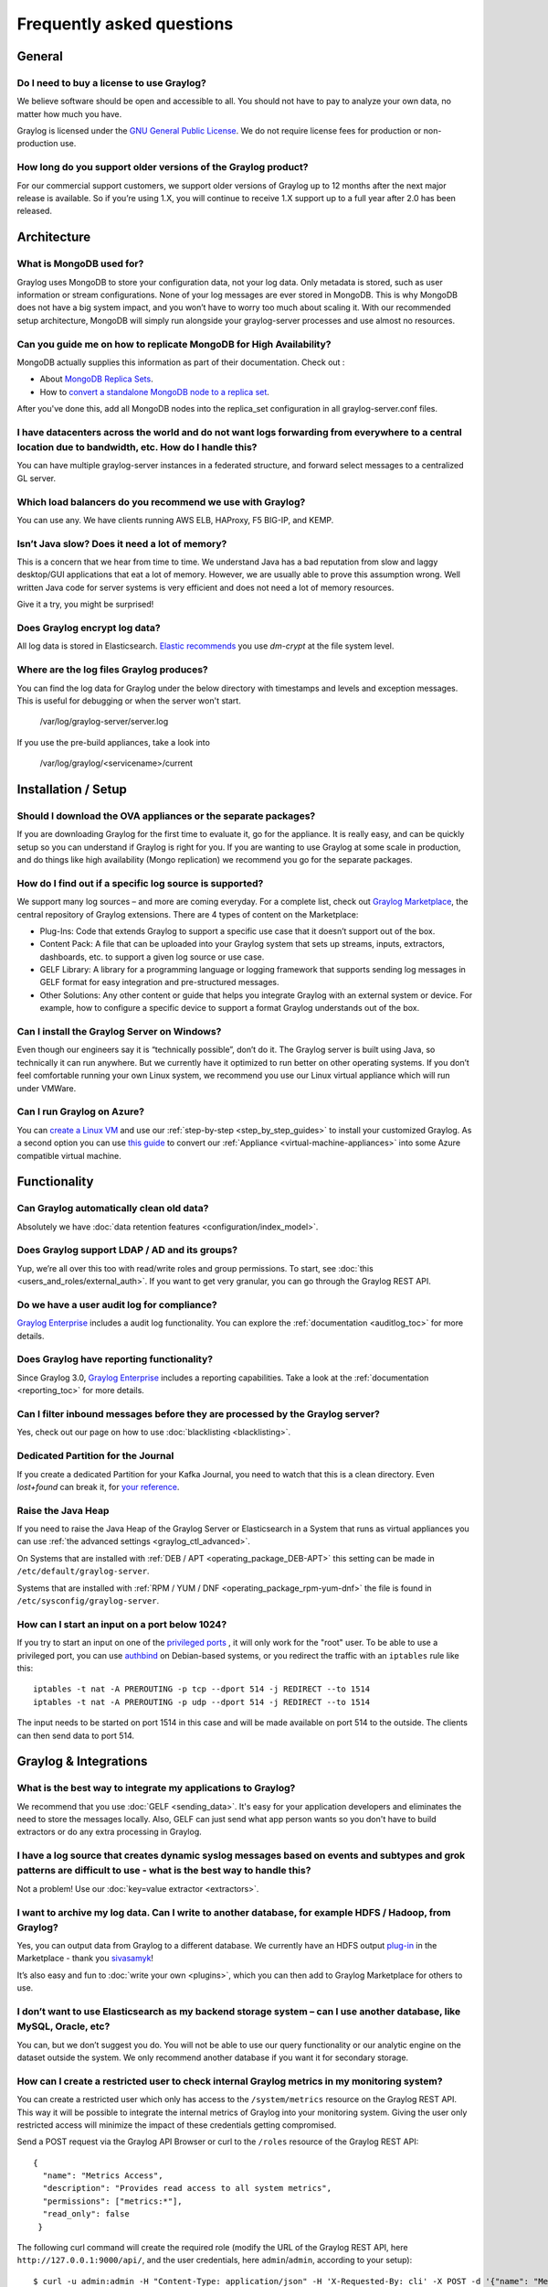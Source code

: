 **************************
Frequently asked questions
**************************

General
=======

Do I need to buy a license to use Graylog?
------------------------------------------

We believe software should be open and accessible to all.  You should not have to pay to analyze your own data, no matter how much you have.

Graylog is licensed under the `GNU General Public License <http://www.gnu.org/licenses/gpl-3.0.en.html>`__.  We do not require license fees for production or non-production use.

How long do you support older versions of the Graylog product?
--------------------------------------------------------------

For our commercial support customers, we support older versions of Graylog up to 12 months after the next major release is available. So if you’re using 1.X, you will continue to receive 1.X support up to a full year after 2.0 has been released.

Architecture
============

What is MongoDB used for?
-------------------------

Graylog uses MongoDB to store your configuration data, not your log data. Only metadata is stored, such as user information or stream configurations. None of your log messages are ever stored in MongoDB. This is why MongoDB does not have a big system impact, and you won’t have to worry too much about scaling it. With our recommended setup architecture, MongoDB will simply run alongside your graylog-server processes and use almost no resources.

Can you guide me on how to replicate MongoDB for High Availability?
-------------------------------------------------------------------

MongoDB actually supplies this information as part of their documentation.  Check out
:

* About `MongoDB Replica Sets <https://docs.mongodb.org/manual/replication/>`__.

* How to `convert a standalone MongoDB node to a replica set <https://docs.mongodb.org/manual/tutorial/convert-standalone-to-replica-set/>`__.

After you've done this, add all MongoDB nodes into the replica_set configuration in all graylog-server.conf files.

I have datacenters across the world and do not want logs forwarding from everywhere to a central location due to bandwidth, etc.  How do I handle this?
-------------------------------------------------------------------------------------------------------------------------------------------------------

You can have multiple graylog-server instances in a federated structure, and forward select messages to a centralized GL server.

Which load balancers do you recommend we use with Graylog?
----------------------------------------------------------

You can use any.  We have clients running AWS ELB, HAProxy, F5 BIG-IP, and KEMP.

Isn’t Java slow? Does it need a lot of memory?
----------------------------------------------

This is a concern that we hear from time to time. We understand Java has a bad reputation from slow and laggy desktop/GUI applications that eat a lot of memory. However, we are usually able to prove this assumption wrong. Well written Java code for server systems is very efficient and does not need a lot of memory resources.  

Give it a try, you might be surprised!

Does Graylog encrypt log data?
------------------------------

All log data is stored in Elasticsearch. `Elastic recommends <https://discuss.elastic.co/t/how-should-i-encrypt-data-at-rest-with-elasticsearch/96>`__ you use *dm-crypt* at the file system level.

Where are the log files Graylog produces?
-----------------------------------------

You can find the log data for Graylog under the below directory with timestamps and levels and exception messages. This is useful for debugging or when the server won't start.

     /var/log/graylog-server/server.log

If you use the pre-build appliances, take a look into

    /var/log/graylog/<servicename>/current

Installation / Setup
====================

Should I download the OVA appliances or the separate packages?
--------------------------------------------------------------

If you are downloading Graylog for the first time to evaluate it, go for the appliance.  It is really easy, and can be quickly setup so you can understand if Graylog is right for you.  If you are wanting to use Graylog at some scale in production, and do things like high availability (Mongo replication) we recommend you go for the separate packages.

How do I find out if a specific log source is supported?
--------------------------------------------------------

We support many log sources – and more are coming everyday.  For a complete list, check out `Graylog Marketplace <https://marketplace.graylog.org/>`__, the central repository of Graylog extensions. There are 4 types of content on the Marketplace:

* Plug-Ins: Code that extends Graylog to support a specific use case that it doesn’t support out of the box.

* Content Pack: A file that can be uploaded into your Graylog system that sets up streams, inputs, extractors, dashboards, etc. to support a given log source or use case.

* GELF Library: A library for a programming language or logging framework that supports sending log messages in GELF format for easy integration and pre-structured messages.

* Other Solutions: Any other content or guide that helps you integrate Graylog with an external system or device. For example, how to configure a specific device to support a format Graylog understands out of the box.

Can I install the Graylog Server on Windows?
--------------------------------------------

Even though our engineers say it is “technically possible”, don’t do it.  The Graylog server is built using Java, so technically it can run anywhere. But we currently have it optimized to run better on other operating systems. If you don’t feel comfortable running your own Linux system, we recommend you use our Linux virtual appliance which will run under VMWare.

Can I run Graylog on Azure?
---------------------------

You can `create a Linux VM <https://docs.microsoft.com/en-us/azure/virtual-machines/virtual-machines-linux-quick-create-portal>`__ and use our :ref:`step-by-step <step_by_step_guides>` to install your customized Graylog. As a second option you can use `this guide <https://cloudbase.it/convert-virtualbox-to-hyper-v/>`__ to convert our :ref:`Appliance <virtual-machine-appliances>` into some Azure compatible virtual machine.


Functionality
=============

Can Graylog automatically clean old data?
-----------------------------------------

Absolutely we have :doc:`data retention features <configuration/index_model>`.

Does Graylog support LDAP / AD and its groups?
----------------------------------------------

Yup, we’re all over this too with read/write roles and group permissions.  To start, see :doc:`this <users_and_roles/external_auth>`.  If you want to get very granular, you can go through the Graylog REST API.

Do we have a user audit log for compliance?
-------------------------------------------

`Graylog Enterprise <https://www.graylog.org/enterprise>`_ includes a audit log functionality. You can explore the :ref:`documentation <auditlog_toc>` for more details.

Does Graylog have reporting functionality?
------------------------------------------

Since Graylog 3.0, `Graylog Enterprise <https://www.graylog.org/enterprise>`_ includes a reporting capabilities. Take a look at the :ref:`documentation <reporting_toc>` for more details.

Can I filter inbound messages before they are processed by the Graylog server?
------------------------------------------------------------------------------

Yes, check out our page on how to use :doc:`blacklisting <blacklisting>`.

Dedicated Partition for the Journal
-----------------------------------
If you create a dedicated Partition for your Kafka Journal, you need to watch that this is a clean directory. Even *lost+found* can break it, for `your reference <https://github.com/Graylog2/graylog2-server/issues/2348>`_.

.. _raise_java_heap:

Raise the Java Heap
-------------------
If you need to raise the Java Heap of the Graylog Server or Elasticsearch in a System that runs as virtual appliances you can use :ref:`the advanced settings <graylog_ctl_advanced>`.

On Systems that are installed with :ref:`DEB / APT <operating_package_DEB-APT>` this setting can be made in ``/etc/default/graylog-server``. 

Systems that are installed with :ref:`RPM / YUM / DNF <operating_package_rpm-yum-dnf>` the file is found in ``/etc/sysconfig/graylog-server``. 

How can I start an input on a port below 1024?
----------------------------------------------
If you try to start an input on one of the `privileged ports <https://www.w3.org/Daemon/User/Installation/PrivilegedPorts.html>`_ , it will only work for the "root" user.
To be able to use a privileged port, you can use `authbind <https://en.wikipedia.org/wiki/Authbind>`_ on Debian-based systems, or you redirect the traffic with an ``iptables`` rule like this::

    iptables -t nat -A PREROUTING -p tcp --dport 514 -j REDIRECT --to 1514
    iptables -t nat -A PREROUTING -p udp --dport 514 -j REDIRECT --to 1514

The input needs to be started on port 1514 in this case and will be made available on port 514 to the outside. The clients can then send data to port 514.


Graylog & Integrations
======================

What is the best way to integrate my applications to Graylog?
-------------------------------------------------------------
We recommend that you use :doc:`GELF <sending_data>`.  It's easy for your application developers and eliminates the need to store the messages locally.  Also, GELF can just send what app person wants so you don't have to build extractors or do any extra processing in Graylog.

I have a log source that creates dynamic syslog messages based on events and subtypes and grok patterns are difficult to use - what is the best way to handle this?
-------------------------------------------------------------------------------------------------------------------------------------------------------------------
Not a problem!  Use our :doc:`key=value extractor <extractors>`.

I want to archive my log data. Can I write to another database, for example HDFS / Hadoop, from Graylog?
--------------------------------------------------------------------------------------------------------

Yes, you can output data from Graylog to a different database. We currently have an HDFS output `plug-in <https://marketplace.graylog.org/addons/99259226-6ba3-48c8-a710-9598b65eda0e>`__ in the Marketplace - thank you `sivasamyk <https://github.com/sivasamyk>`__!

It’s also easy and fun to :doc:`write your own <plugins>`, which you can then add to Graylog Marketplace for others to use.

I don’t want to use Elasticsearch as my backend storage system – can I use another database, like MySQL, Oracle, etc?
---------------------------------------------------------------------------------------------------------------------

You can, but we don’t suggest you do. You will not be able to use our query functionality or our analytic engine on the dataset outside the system. We only recommend another database if you want it for secondary storage.

How can I create a restricted user to check internal Graylog metrics in my monitoring system?
---------------------------------------------------------------------------------------------

You can create a restricted user which only has access to the ``/system/metrics`` resource on the Graylog REST API.
This way it will be possible to integrate the internal metrics of Graylog into your monitoring system.
Giving the user only restricted access will minimize the impact of these credentials getting compromised.

Send a POST request via the Graylog API Browser or curl to the ``/roles`` resource of the Graylog REST API::

  {
    "name": "Metrics Access",
    "description": "Provides read access to all system metrics",
    "permissions": ["metrics:*"],
    "read_only": false
   }

The following curl command will create the required role (modify the URL of the Graylog REST API, here ``http://127.0.0.1:9000/api/``, and the user credentials, here ``admin``/``admin``, according to your setup)::
  
  $ curl -u admin:admin -H "Content-Type: application/json" -H 'X-Requested-By: cli' -X POST -d '{"name": "Metrics Access", "description": "Provides read access to all system metrics", "permissions": ["metrics:*"], "read_only": false}' 'http://127.0.0.1:9000/api/roles'


Troubleshooting
===============

I’m sending in messages, and I can see they are being accepted by Graylog, but I can’t see them in the search.  What is going wrong?
------------------------------------------------------------------------------------------------------------------------------------

A common reason for this issue is that the timestamp in the message is wrong. First, confirm that the message was received by selecting ‘all messages’ as the time range for your search. Then identify and fix the source that is sending the wrong timestamp.

I have configured an SMTP server or an output with TLS connection and receive handshake errors. What should I do?
-----------------------------------------------------------------------------------------------------------------
 
Outbound TLS connections have CA (*certification authority*) certificate verification enabled by default. In case the target server's certificate is not signed by a CA found from trust store, the connection will fail. A typical symptom for this is the following error message in the server logs::
 
  Caused by: javax.mail.MessagingException: Could not convert socket to TLS; nested exception is: javax.net.ssl.SSLHandshakeException: sun.security.validator.ValidatorException: PKIX path building failed: sun.security.provider.certpath.SunCertPathBuilderException: unable to find valid certification path to requested target
 
This should be corrected by either adding the missing CA certificates to the Java default trust store (typically found at ``$JAVA_HOME/jre/lib/security/cacerts``), or a custom store that is configured (by using ``-Djavax.net.ssl.trustStore``) for the Graylog server process. The same procedure applies for both missing valid CAs and self-signed certificates.

For Debian/Ubuntu-based systems using OpenJDK JRE, CA certificates may be added to the systemwide trust store. After installing the JRE (including ``ca-certificates-java``, ergo ``ca-certificates`` packages), place ``name-of-certificate-dot-crt`` (in PEM format) into ``/usr/local/share/ca-certificates/`` and run ``/usr/sbin/update-ca-certificates``. The hook script in ``/etc/ca-certificates/update.d/`` should automatically generate ``/etc/ssl/certs/java/cacerts``.

Fedora/RHEL-based systems may refer to `Shared System Certificates in the Fedora Project Wiki <https://fedoraproject.org/wiki/Features/SharedSystemCertificates>`__.

Suddenly parts of Graylog did not work as expected
--------------------------------------------------
If you notice multiple different non working parts in Graylog and found something like ``java.lang.OutOfMemoryError: unable to create new native thread`` in your Graylog Server logfile, you need to raise the process/thread limit of the graylog user. The limit can be checked with ``ulimit -u`` and you need to check how you can raise ``nproc`` in your OS.

I cannot go past page 66 in search results
------------------------------------------
Elasticsearch limits the number of messages per search result to 10000 by default. Graylog displays 150 messages per page, which means that the last full page with default settings will be page 66.

You can increase the maximum result window by adjusting the parameter ``index.max_result_window`` as described in the `Elasticsearch index modules dynamic settings <https://www.elastic.co/guide/en/elasticsearch/reference/2.4/index-modules.html#dynamic-index-settings>`__, but be careful as this requires more memory in your Elasticsearch nodes for deep pagination.

This setting can be `dynamically updated <https://www.elastic.co/guide/en/elasticsearch/reference/2.4/cluster-update-settings.html#cluster-update-settings>`__ in Elasticsearch, so that it does not require a cluster restart to be effective.


My field names contain dots and stream alerts do not match anymore
------------------------------------------------------------------
Due to restrictions in certain Elasticsearch versions, Graylog needs to convert field names that contain ``.`` characters with another character, by default the replacement character is ``_``.

This replacement is done just prior to writing messages to Elasticsearch, which causes a mismatch between what stream rules and alert conditions see as field names when they are evaluated.

Stream rules, the conditions that determine whether or not a message is routed to a stream, are being run as data is being processed by Graylog. These see the field names as containing the dots.

However, alert conditions, which are also attached to streams, are converted to searches and run in the background. They operate on stored data in Elasticsearch and thus see the replacement character for the dots.
Thus alert conditions need to use the ``_`` instead of ``.`` when referring to fields. There is currently no way to maintain backwards compatibility and transparently fixing this issue, so you need to take action.

The best option, apart from not sending fields with dots, is to remember to write alert conditions using the replacement character, and never use ``.`` in the field names. In general Graylog will use the version with ``_`` in searches etc.

For example, if an incoming message contains the field ``docker.container`` stream rules use that name, whereas alert conditions need to use ``docker_container``. You will notice that the search results also use the latter name.

What does "Uncommited messages deleted from journal" mean?
-----------------------------------------------------------
Some messages were deleted from the Graylog journal before they could be written to Elasticsearch. Please
verify that your Elasticsearch cluster is healthy and fast enough. You may also want to review your Graylog
journal settings and set a higher limit.

This can happen when Graylog is not able to connect to Elasticsearch or the Elasticsearch Cluster is not able to process the ingested messages in time. Add more resources to Elasticsearch or adjust :ref:`the output settings <output_batch_size>` from Graylog to Elasticsearch.


What does "Journal utilization is too high" mean?
--------------------------------------------------
Journal utilization is too high and may go over the limit soon. Please verify that your Elasticsearch cluster
is healthy and fast enough. You may also want to review your Graylog journal settings and set a higher limit.

This can happen when Graylog is not able to connect to Elasticsearch or the Elasticsearch Cluster is not able to process the ingested messages in time. Add more resources to Elasticsearch or adjust :ref:`the output settings <output_batch_size>` from Graylog to Elasticsearch.


How do I fix the "Deflector exists as an index and is not an alias" error message? 
----------------------------------------------------------------------------------

Graylog is using an Elasticsearch index alias per index set pointing to the active write index, the so-called "deflector", to write messages into Elasticsearch such as ``graylog_deflector`` in the default index set.

Please refer to :ref:`index_model` for a more in-depth explanation of the Elasticsearch index model used by Graylog.

In some rare situations, there might be an Elasticsearch index with a name which has been reserved for the deflector of an index set managed by Graylog, so that Graylog is unable to create the proper Elasticsearch index alias.

This error situation leads to the following system notification in Graylog::

> Deflector exists as an index and is not an alias.
> The deflector is meant to be an alias but exists as an index. Multiple failures of infrastructure can lead to this. Your messages are still indexed but searches and all maintenance tasks will fail or produce incorrect results. It is strongly recommend that you act as soon as possible.

The logs of the Graylog *master* node will contain a warning message similar to the following::

  WARN  [IndexRotationThread] There is an index called [graylog_deflector]. Cannot fix this automatically and published a notification.

#. Stop all Graylog nodes
#. (*OPTIONAL*) If you want to keep the already ingested messages, reindex them into the Elasticsearch index with the greatest number, e. g. ``graylog_23`` if you want to fix the deflector ``graylog_deflector``, via the `Elasticsearch Reindex API <https://www.elastic.co/guide/en/elasticsearch/reference/5.6/docs-reindex.html>`_.
#. Delete the ``graylog_deflector`` index via the `Elasticsearch Delete Index API <https://www.elastic.co/guide/en/elasticsearch/reference/5.6/indices-delete-index.html>`_.
#. Add ``action.auto_create_index: false`` to the configuration files of all Elasticsearch nodes in your cluster and restart these Elasticsearch nodes, see `Elasticsearch Index API - Automatic Index Creation <https://www.elastic.co/guide/en/elasticsearch/reference/5.6/docs-index_.html#index-creation>`_ and `Creating an Index <https://www.elastic.co/guide/en/elasticsearch/guide/2.x/_creating_an_index.html>`_ for details.
#. Start the Graylog *master* node.
#. Manually rotate the active write index of the index set on the *System* / *Indices* / *Index Set* page in the *Maintenance* dropdown menu.
#. (*OPTIONAL*) Start all remaining Graylog *slave* nodes.

How do I enable debug logging for a specific plugin or area of Graylog?
-----------------------------------------------------------------------

When troubleshooting an issue in Graylog, it might be useful to enable ``debug`` or ``trace`` logging for the entire Graylog
subsystem in (*System > Logging*). However, you may find that this generates too much log output (possibly making it
difficult to review log messages for a particular area of concern).

Graylog supports the ability to enable ``debug`` or ``trace`` logging for specific application areas or plugins. To do this,
execute the following terminal command against a particular Graylog node.::

  curl -I -X PUT http://<graylog-username>:<graylog-password>@<graylog-node-ip>:9000/api/system/loggers/<application-package>/level/debug \
  -H 'X-Requested-By: graylog-api-user' \
  -X PUT \
  -I

.. note:: The ``application-package`` is the Java package for the area of concern (eg. ``org.graylog.aws``  for the AWS plugin or ``org.graylog2.lookup`` for Lookup Tables). You might need to look at the Graylog source code to identify the desired application-package.

Have another troubleshooting question?
--------------------------------------

See below for some additional support options where you can ask your question.

Support
=======

I think I’ve found a bug, how do I report it?
----------------------------------------------

Think you spotted a bug? Oh no! Please report it in our issue trackers so we can take a look at it.  All issue trackers are hosted on `GitHub <https://github.com/Graylog2>`__, tightly coupled to our code and milestones. Don’t hesitate to open issues – we’ll just close them if there is nothing to do. Most issues will be in the `Graylog server <https://github.com/Graylog2/graylog2-server/issues>`__ repository, but you should choose others if you have found a bug in one of the plugins.

I’m having issues installing or configuring Graylog, where can I go for support?
--------------------------------------------------------------------------------

Check out the `Graylog Community Forums <https://community.graylog.org>`__ – you can search for your problem which may already have an answer, or post a new question.

Another source is the `Graylog channel on Matrix.org <https://riot.im/app/#/room/%23graylog:matrix.org>`__ or the `#graylog IRC chat channel on freenode <https://webchat.freenode.net/?channels=%23graylog>`__ (both are bridged, so you'll see messages from either channels).  Our developers and a lot of community members hang out here. Just join the channel and add any questions, suggestions or general topics you have.

If you’re looking for professional commercial support from the Graylog team, we do that too.  Please `get in touch here <https://www.graylog.org/professional-support>`__ for more details.
